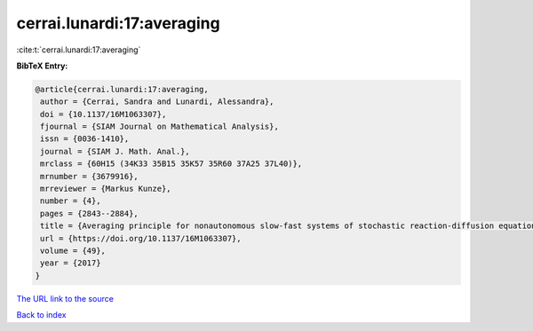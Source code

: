 cerrai.lunardi:17:averaging
===========================

:cite:t:`cerrai.lunardi:17:averaging`

**BibTeX Entry:**

.. code-block:: bibtex

   @article{cerrai.lunardi:17:averaging,
    author = {Cerrai, Sandra and Lunardi, Alessandra},
    doi = {10.1137/16M1063307},
    fjournal = {SIAM Journal on Mathematical Analysis},
    issn = {0036-1410},
    journal = {SIAM J. Math. Anal.},
    mrclass = {60H15 (34K33 35B15 35K57 35R60 37A25 37L40)},
    mrnumber = {3679916},
    mrreviewer = {Markus Kunze},
    number = {4},
    pages = {2843--2884},
    title = {Averaging principle for nonautonomous slow-fast systems of stochastic reaction-diffusion equations: the almost periodic case},
    url = {https://doi.org/10.1137/16M1063307},
    volume = {49},
    year = {2017}
   }
`The URL link to the source <ttps://doi.org/10.1137/16M1063307}>`_


`Back to index <../By-Cite-Keys.html>`_
